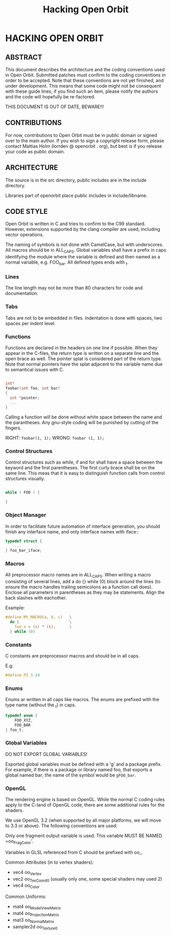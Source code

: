 #+TITLE: Hacking Open Orbit

* HACKING OPEN ORBIT

** ABSTRACT
This document describes the architecture and the coding conventions used in
Open Orbit. Submitted patches must confirm to the coding conventions in order
to be accepted. Note that these conventions are not yet finished, and under
development. This means that some code might not be consequent with these guide
lines, if you find such an item, please notify the authors and the code will
hopefully be re-factored.

THIS DOCUMENT IS OUT OF DATE, BEWARE!!!

** CONTRIBUTIONS
For now, contributions to Open Orbit must be in public domain or signed over to
the main author. If you wish to sign a copyright release form, please contact
Mattias Holm (lorrden @ openorbit . org), but best is if you release your code
as public domain.

** ARCHITECTURE
The source is in the src directory, public includes are in the include
directory.

Libraries part of openorbit place public includes in include/libname.

** CODE STYLE
Open Orbit is written in C and tries to confirm to the C99 standard. However,
extensions supported by the clang compiler are used, including vector operations.

The naming of symbols is not done with CamelCase, but with underscores. All
macros should be in ALL_CAPS. Global variables shall have a prefix in caps
identifying the module where the variable is defined and then named as a normal
variable, e.g. FOO_bar. All defined types ends with _t.

*** Lines
The line length may not be more than 80 characters for code and documentation.

*** Tabs
Tabs are not to be embedded in files. Indentation is done with spaces, two spaces
per indent level.

*** Functions
Functions are declared in the headers on one line if possible. When they appear
in the C-files, the return type is written on a separate line and the open
brace as well. The pointer splat is considered part of the return type. Note
that normal pointers have the splat adjacent to the variable name due to
semantical issues with C.

#+BEGIN_SRC C

    int*
    foobar(int foo, int bar)
    {
      int *pointer;
      ...
    }
#+END_SRC


Calling a function will be done without white space between the name and the
parantheses. Any gnu-style coding will be punished by cutting of the fingers.

RIGHT: =foobar(1, 1);=
WRONG: =foobar (1, 1);=

*** Control Structures
Control structures such as while, if and for shall have a space between the
keyword and the first parentheses. The first curly brace shall be on the same
line. This meas that it is easy to distinguish function calls from control
structures visually.

#+BEGIN_SRC C

    while ( FOO ) {

    }
#+END_SRC

*** Object Manager
In order to facilitate future automation of interface generation, you should
finish any interface name, and only interface names with iface::

#+BEGIN_SRC C
    typedef struct {
        ...
    } foo_bar_iface;
#+END_SRC

*** Macros
All preprocessor macro names are in ALL_CAPS. When writing a macro consisting of
several lines, add a do {} while (0) block around the lines (to ensure the macro
handles trailing semicolons as a function call does). Enclose all parameters in
parentheses as they may be statements. Align the back slashes with eachother.

Example:

#+BEGIN_SRC C
    #define MY_MACRO(a, b, c)	\
      do {   	                \
        foo x = (a) * (b);      \
      } while (0)
#+END_SRC

*** Constants
C constants are preprocessor macros and should be in all caps.

E.g:

#+BEGIN_SRC C
    #define PI 3.14
#+END_SRC

*** Enums
Enums ar written in all caps like macros. The enums are prefixed with the type
name (without the _t) in caps.

#+BEGIN_SRC C
    typedef enum {
        FOO_XYZ,
        FOO_BAR
    } foo_t;
#+END_SRC

*** Global Variables
DO NOT EXPORT GLOBAL VARIABLES!

Exported global variables must be defined with a 'g' and a package
prefix. For example, if there is a package or library named foo, that
exports a global named bar; the name of the symbol would be
=gFOO_bar=.

*** OpenGL
The rendering engine is based on OpenGL. While the normal C coding
rules apply to the C-land of OpenGL code, there are some additional
rules for the shaders.

We use OpenGL 3.2 (when supported by all major platforms, we will move
to 3.3 or above). The following conventions are used:

Only one fragment output variable is used. This variable MUST BE NAMED
=oo_FragColor'.

Variables in GLSL referenced from C should be prefixed with oo_.

Common Attributes (in to vertex shaders):
- vec4 oo_Vertex
- vec2 oo_TexCoord0 (usually only one, some special shaders may used 2)
- vec4 oo_Color

Common Uniforms:
- mat4 oo_ModelViewMatrix
- mat4 oo_ProjectionMatrix
- mat3 oo_NormalMatrix
- sampler2d oo_Texture0
